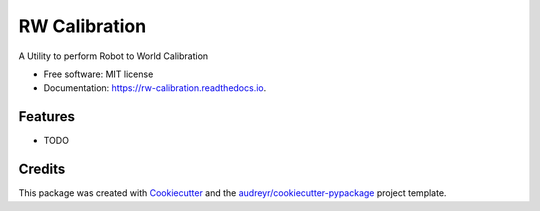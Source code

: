 ==============
RW Calibration
==============


.. image:: https://img.shields.io/pypi/v/rw_calibration.svg
        :target: https://pypi.python.org/pypi/rw_calibration

.. image:: https://img.shields.io/travis/mrossi93/rw_calibration.svg
        :target: https://travis-ci.com/mrossi93/rw_calibration

.. image:: https://readthedocs.org/projects/rw-calibration/badge/?version=latest
        :target: https://rw-calibration.readthedocs.io/en/latest/?badge=latest
        :alt: Documentation Status


.. image:: https://pyup.io/repos/github/mrossi93/rw_calibration/shield.svg
     :target: https://pyup.io/repos/github/mrossi93/rw_calibration/
     :alt: Updates



A Utility to perform Robot to World Calibration


* Free software: MIT license
* Documentation: https://rw-calibration.readthedocs.io.


Features
--------

* TODO

Credits
-------

This package was created with Cookiecutter_ and the `audreyr/cookiecutter-pypackage`_ project template.

.. _Cookiecutter: https://github.com/audreyr/cookiecutter
.. _`audreyr/cookiecutter-pypackage`: https://github.com/audreyr/cookiecutter-pypackage
